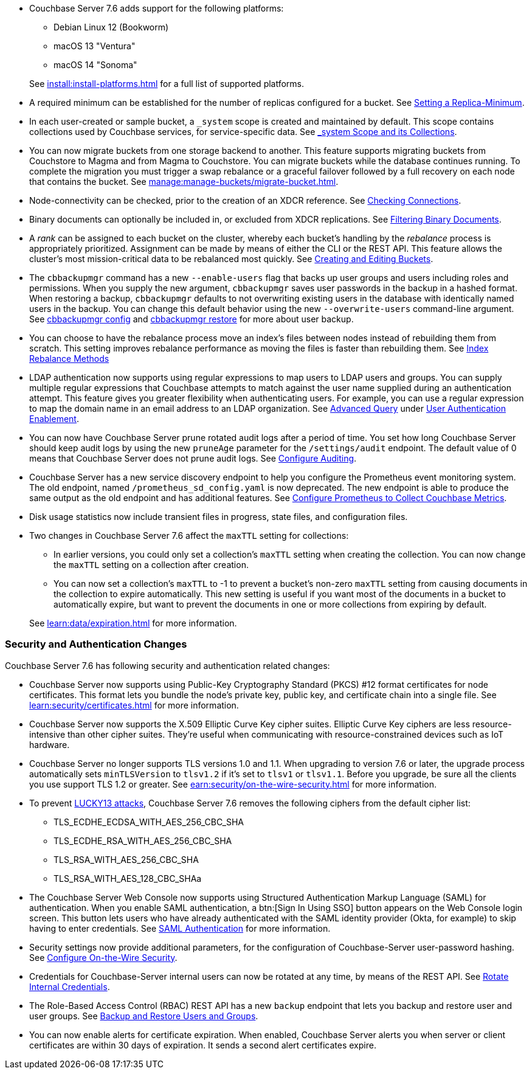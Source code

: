 * Couchbase Server 7.6 adds support for the following platforms:
+
--
** Debian Linux 12 (Bookworm)
** macOS 13 "Ventura"
** macOS 14 "Sonoma"
--
+
See xref:install:install-platforms.adoc[] for a full list of supported platforms.

* A required minimum can be established for the number of replicas configured for a bucket.
See xref:rest-api:setting-minimum-replicas.adoc[Setting a Replica-Minimum].

* In each user-created or sample bucket, a `_system` scope is created and maintained by default. This scope contains collections used by Couchbase services, for service-specific data.
See xref:learn:data/scopes-and-collections.adoc#system-scope-and-its-collections[_system Scope and its Collections].

* You can now migrate buckets from one storage backend to another. 
This feature supports migrating buckets from Couchstore to Magma and from Magma to Couchstore. 
You can migrate buckets while the database continues running.
To complete the migration you must trigger a swap rebalance or a graceful failover followed by a full recovery on each node that contains the bucket.
See xref:manage:manage-buckets/migrate-bucket.adoc[].

* Node-connectivity can be checked, prior to the creation of an XDCR reference.
See xref:rest-api:rest-xdcr-connection-precheck.adoc[Checking Connections].

* Binary documents can optionally be included in, or excluded from XDCR replications.
See xref:learn:clusters-and-availability/xdcr-overview.adoc#xdcr-filter-binary[Filtering Binary Documents].

* A _rank_ can be assigned to each bucket on the cluster, whereby each bucket's handling by the _rebalance_ process is appropriately prioritized.
Assignment can be made by means of either the CLI or the REST API.
This feature allows the cluster's most mission-critical data to be rebalanced most quickly.
See xref:rest-api:rest-bucket-create.adoc[Creating and Editing Buckets].



* The `cbbackupmgr` command has a new `--enable-users` flag that backs up user groups and users including roles and permissions. 
When you supply the new argument, `cbbackupmgr` saves user passwords in the backup in a hashed format. 
When restoring a backup, `cbbackupmgr` defaults to not overwriting existing users in the database with identically named users in the backup. 
You can change this default behavior using the new `--overwrite-users` command-line argument. 
See  xref:backup-restore:cbbackupmgr-config.adoc[cbbackupmgr config] and xref:backup-restore:cbbackupmgr-restore.adoc[cbbackupmgr restore] for more about user backup.



* You can choose to have the rebalance process move an index's files between nodes instead of rebuilding them from scratch. 
This setting improves rebalance performance as moving the files is faster than rebuilding them. 
See xref:learn:clusters-and-availability/rebalance.adoc#index-rebalance-methods[Index Rebalance Methods]

* LDAP authentication now supports using regular expressions to map users to LDAP users and groups. 
You can supply multiple regular expressions that Couchbase attempts to match against the user name supplied during an authentication attempt. 
This feature gives you greater flexibility when authenticating users. 
For example, you can use a regular expression to map the domain name in an email address to an LDAP organization. 
See xref:manage:manage-security/configure-ldap.adoc#ldap-advanced-mapping[Advanced Query] under xref:manage:manage-security/configure-ldap.adoc#enable-ldap-user-authentication[User Authentication Enablement].

* You can now have Couchbase Server prune rotated audit logs after a period of time. 
You set how long  Couchbase Server should keep audit logs by using the new `pruneAge` parameter for the `/settings/audit` endpoint. 
The default value of 0 means that Couchbase Server does not prune audit logs. 
See xref:rest-api:rest-auditing.adoc[Configure Auditing].

* Couchbase Server has a new service discovery endpoint to help you configure the Prometheus event monitoring system.
The old endpoint, named `/prometheus_sd_config.yaml` is now deprecated. 
The new endpoint is able to produce the same output as the old endpoint and has additional features.
See xref:manage:monitor/set-up-prometheus-for-monitoring.adoc[Configure Prometheus to Collect Couchbase Metrics].

* Disk usage statistics now  include transient files in progress, state files, and configuration files.

* Two changes in Couchbase Server 7.6 affect the `maxTTL` setting for collections:
+
--
** In earlier versions, you could only set a collection's `maxTTL` setting when creating the collection. 
You can now change the `maxTTL` setting on a collection after creation.
** You can now set a collection's `maxTTL` to -1 to prevent a bucket's non-zero `maxTTL` setting from causing documents in the collection to expire automatically. 
This new setting is useful if you want most of the documents in a bucket to automatically expire, but want to prevent the documents in one or more collections from expiring by default.
--
+
See xref:learn:data/expiration.adoc[] for more information.

=== Security and Authentication Changes

Couchbase Server 7.6 has following security and authentication related changes:

* Couchbase Server now supports using Public-Key Cryptography Standard (PKCS) #12 format certificates for node certificates. 
This format lets you bundle the node's private key, public key, and certificate chain into a single file.  
See xref:learn:security/certificates.adoc[] for more information.

* Couchbase Server now supports the X.509 Elliptic Curve Key cipher suites.
Elliptic Curve Key ciphers are less resource-intensive than other cipher suites. 
They're useful when communicating with resource-constrained devices such as IoT hardware.

* Couchbase Server no longer supports TLS versions 1.0 and 1.1. 
When upgrading to version 7.6 or later, the upgrade process automatically sets  `minTLSVersion` to `tlsv1.2` if it's set to `tlsv1` or `tlsv1.1`.
Before you upgrade, be sure all the clients you use support TLS 1.2 or greater.
See xref:earn:security/on-the-wire-security.adoc[] for more information.

* To prevent https://en.wikipedia.org/wiki/Lucky_Thirteen_attack[LUCKY13 attacks^], Couchbase Server 7.6 removes the following ciphers from the default cipher list:
** TLS_ECDHE_ECDSA_WITH_AES_256_CBC_SHA
** TLS_ECDHE_RSA_WITH_AES_256_CBC_SHA
** TLS_RSA_WITH_AES_256_CBC_SHA
** TLS_RSA_WITH_AES_128_CBC_SHAa

* The Couchbase Server Web Console now supports using Structured Authentication Markup Language (SAML) for authentication. 
When you enable SAML authentication, a btn:[Sign In Using SSO] button appears on the Web Console login screen. 
This button lets users who have already authenticated with the SAML identity provider (Okta, for example) to skip having to enter credentials.  
See xref:learn:security/authentication-domains.adoc#saml-authentication[SAML Authentication] for more information.

* Security settings now provide additional parameters, for the configuration of Couchbase-Server user-password hashing.
See xref:rest-api:rest-setting-security.adoc[Configure On-the-Wire Security].

* Credentials for Couchbase-Server internal users can now be rotated at any time, by means of the REST API.
See xref:rest-api:rest-rotate-internal-credentials.adoc[Rotate Internal Credentials].

* The Role-Based Access Control (RBAC) REST API has a new `backup` endpoint that lets you backup and restore user and user groups. 
See xref:rest-api:rbac.adoc#backup-and-restore-users-and-groups[Backup and Restore Users and Groups]. 

* You can now enable alerts for certificate expiration. 
When enabled, Couchbase Server alerts you when server or client certificates are within 30 days of expiration. 
It sends a second alert certificates expire.

